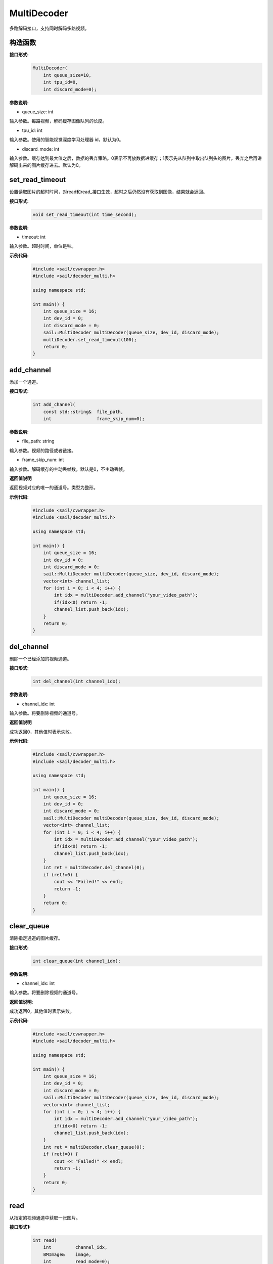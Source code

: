 MultiDecoder
____________________

多路解码接口，支持同时解码多路视频。

构造函数
>>>>>>>>>>>>>>

**接口形式:**
    .. code-block:: c

        MultiDecoder(
            int queue_size=10, 
            int tpu_id=0, 
            int discard_mode=0);

**参数说明:**

* queue_size: int

输入参数。每路视频，解码缓存图像队列的长度。

* tpu_id: int

输入参数。使用的智能视觉深度学习处理器 id，默认为0。

* discard_mode: int

输入参数。缓存达到最大值之后，数据的丢弃策略。0表示不再放数据进缓存；1表示先从队列中取出队列头的图片，丢弃之后再讲解码出来的图片缓存进去。默认为0。


set_read_timeout
>>>>>>>>>>>>>>>>>>>>

设置读取图片的超时时间，对read和read_接口生效，超时之后仍然没有获取到图像，结果就会返回。

**接口形式:**
    .. code-block:: c

        void set_read_timeout(int time_second);

**参数说明:**

* timeout: int

输入参数。超时时间，单位是秒。

**示例代码:**
    .. code-block:: c

        #include <sail/cvwrapper.h>
        #include <sail/decoder_multi.h>

        using namespace std;  

        int main() {  
            int queue_size = 16;
            int dev_id = 0;
            int discard_mode = 0;
            sail::MultiDecoder multiDecoder(queue_size, dev_id, discard_mode);  
            multiDecoder.set_read_timeout(100);
            return 0;
        }
            
add_channel
>>>>>>>>>>>>>>>>

添加一个通道。

**接口形式:**
    .. code-block:: c

        int add_channel(
            const std::string&  file_path, 
            int                 frame_skip_num=0);
            
**参数说明:**

* file_path: string

输入参数。视频的路径或者链接。

* frame_skip_num: int

输入参数。解码缓存的主动丢帧数，默认是0，不主动丢帧。

**返回值说明**

返回视频对应的唯一的通道号。类型为整形。

**示例代码:**
    .. code-block:: c

        #include <sail/cvwrapper.h>
        #include <sail/decoder_multi.h>

        using namespace std;  

        int main() {  
            int queue_size = 16;
            int dev_id = 0;
            int discard_mode = 0;
            sail::MultiDecoder multiDecoder(queue_size, dev_id, discard_mode); 
            vector<int> channel_list;  
            for (int i = 0; i < 4; i++) {  
                int idx = multiDecoder.add_channel("your_video_path");  
                if(idx<0) return -1;
                channel_list.push_back(idx);   
            }   
            return 0;
        }

del_channel
>>>>>>>>>>>>>>>

删除一个已经添加的视频通道。

**接口形式:**
    .. code-block:: c

        int del_channel(int channel_idx);

**参数说明:**

* channel_idx: int

输入参数。将要删除视频的通道号。

**返回值说明**

成功返回0，其他值时表示失败。


**示例代码:**
    .. code-block:: c

        #include <sail/cvwrapper.h>
        #include <sail/decoder_multi.h>

        using namespace std;  

        int main() {  
            int queue_size = 16;
            int dev_id = 0;
            int discard_mode = 0;
            sail::MultiDecoder multiDecoder(queue_size, dev_id, discard_mode);  
            vector<int> channel_list;  
            for (int i = 0; i < 4; i++) {  
                int idx = multiDecoder.add_channel("your_video_path");
                if(idx<0) return -1;
                channel_list.push_back(idx);   
            } 
            int ret = multiDecoder.del_channel(0);
            if (ret!=0) {
                cout << "Failed!" << endl;
                return -1;
            }
            return 0;
        }

clear_queue
>>>>>>>>>>>>>>>

清除指定通道的图片缓存。

**接口形式:**
    .. code-block:: c

        int clear_queue(int channel_idx);


**参数说明:**

* channel_idx: int

输入参数。将要删除视频的通道号。

**返回值说明:**

成功返回0，其他值时表示失败。 

**示例代码:**
    .. code-block:: c

        #include <sail/cvwrapper.h>
        #include <sail/decoder_multi.h>

        using namespace std;  

        int main() {  
            int queue_size = 16;
            int dev_id = 0;
            int discard_mode = 0;
            sail::MultiDecoder multiDecoder(queue_size, dev_id, discard_mode);  
            vector<int> channel_list;  
            for (int i = 0; i < 4; i++) {  
                int idx = multiDecoder.add_channel("your_video_path");
                if(idx<0) return -1; 
                channel_list.push_back(idx);   
            } 
            int ret = multiDecoder.clear_queue(0);
            if (ret!=0) {
                cout << "Failed!" << endl;
                return -1;
            }
            return 0;
        }       

read
>>>>>>>>

从指定的视频通道中获取一张图片。

**接口形式1:**
    .. code-block:: c

        int read(
            int         channel_idx,
            BMImage&    image,
            int         read_mode=0);

**参数说明1:**

* channel_idx: int

输入参数。指定的视频通道号。

* image: BMImage

输出参数。解码出来的图片。

* read_mode: int

输入参数。获取图片的模式，0表示不等待，直接从缓存中读取一张，无论有没有读取到都会返回。其他的表示等到获取到图片之后或等待时间超时再返回。

**返回值说明1:**

成功返回0，其他值时表示失败。 
  
**示例代码:**
    .. code-block:: c

        #include <sail/cvwrapper.h>
        #include <sail/decoder_multi.h>

        using namespace std;  

        int main() {  
            int queue_size = 16;
            int dev_id = 0;
            int discard_mode = 0;
            sail::MultiDecoder multiDecoder(queue_size, dev_id, discard_mode);  
            vector<int> channel_list;  
            for (int i = 0; i < 4; i++) {  
                int idx = multiDecoder.add_channel("your_video_path");  
                if(idx<0) return -1;
                channel_list.push_back(idx);  
            }  
            
            int count = 0;  
            while (true) {  
                count++;  
                for (int idx : channel_list) {  
                    sail::BMImage bmimg;  
                    int ret = multiDecoder.read(idx, bmimg, 1);   
                }  
                if (count == 20) {  
                    break;  
                }  
            }  
            return 0;
        }

**接口形式2:**
    .. code-block:: c

        BMImage read(int channel_idx);

**参数说明2:**

* channel_idx: int

输入参数。指定的视频通道号。

**返回值说明2:**

返回解码出来的图片，类型为BMImage。  

**示例代码:**
    .. code-block:: c

        #include <sail/cvwrapper.h>
        #include <sail/decoder_multi.h>
        
        using namespace std;  

        int main() {  
            int queue_size = 16;
            int dev_id = 0;
            int discard_mode = 0;
            sail::MultiDecoder multiDecoder(queue_size, dev_id, discard_mode);  
            vector<int> channel_list;  
            for (int i = 0; i < 4; i++) {  
                int idx = multiDecoder.add_channel("your_video_path");
                if(idx<0) return -1;  
                channel_list.push_back(idx);  
            }  
            
            int count = 0;  
            while (true) {  
                count++;  
                for (int idx : channel_list) {  
                    sail::BMImage bmimg = multiDecoder.read(idx);    
                }  
                if (count == 20) {  
                    break;  
                }  
            }  
            return 0;
        }        

read\_
>>>>>>>>

从指定的视频通道中获取一张图片，通常是要和BMImageArray一起使用。

**接口形式1:**
    .. code-block:: c

        int read_(
            int         channel_idx,
            bm_image&   image,
            int         read_mode=0);

**参数说明1:**

* channel_idx: int

输入参数。指定的视频通道号。

* image: bm_image

输出参数。解码出来的图片。

* read_mode: int

输入参数。获取图片的模式，0表示不等待，直接从缓存中读取一张，无论有没有读取到都会返回。其他的表示等到获取到图片之后或等待时间超时再返回。

**返回值说明1:**

成功返回0，其他值时表示失败。

**示例代码:**
    .. code-block:: c

        #include <sail/cvwrapper.h>
        #include <sail/decoder_multi.h>
        
        using namespace std;  

        int main() {  
            int queue_size = 16;
            int dev_id = 0;
            int discard_mode = 0;
            sail::MultiDecoder multiDecoder(queue_size, dev_id, discard_mode);  
            vector<int> channel_list;  
            for (int i = 0; i < 4; i++) {  
                int idx = multiDecoder.add_channel("your_video_path");  
                if(idx<0) return -1;
                channel_list.push_back(idx);  
            }  
            
            int count = 0;  
            while (true) {  
                count++;  
                for (int idx : channel_list) {  
                    sail::BMImage image;
                    bm_image bmimg = image.data()
                    int ret = multiDecoder.read_(idx,bmimg,1);   
                }  
                if (count == 20) {  
                    break;  
                }  
            }  
            return 0;
        }        

**接口形式2:**
    .. code-block:: c

        bm_image read_(int channel_idx);

**参数说明2:**

* channel_idx: int

输入参数。指定的视频通道号。

**返回值说明2:**

返回解码出来的图片，类型为bm_image。

**示例代码:**
    .. code-block:: c

        #include <sail/cvwrapper.h>
        #include <sail/decoder_multi.h>
        
        using namespace std;  

        int main() {  
            int queue_size = 16;
            int dev_id = 0;
            int discard_mode = 0;
            sail::MultiDecoder multiDecoder(queue_size, dev_id, discard_mode);  
            vector<int> channel_list;   
            for (int i = 0; i < 4; i++) {  
                int idx = multiDecoder.add_channel("your_video_path");  
                if(idx<0) return -1;
                channel_list.push_back(idx); 
            }  
            int count = 0;  
            while (true) {  
                count++;  
                for (int idx : channel_list) {  
                    bm_image bmimg =  multiDecoder.read_(idx);
                } 
                if (count == 20) {  
                    break;  
                }  
            }  
            return 0;
        }  

reconnect
>>>>>>>>>>>>>>

重连相应的通道的视频。

**接口形式:**
    .. code-block:: c
        
        int reconnect(int channel_idx);

**参数说明:**

* channel_idx: int

输入参数。输入图像的通道号。

**返回值说明**

成功返回0，其他值时表示失败。

**示例代码:**
    .. code-block:: c

        #include <sail/cvwrapper.h>
        #include <sail/decoder_multi.h>
        using namespace std;  

        int main() {  
            int queue_size = 16;
            int dev_id = 0;
            int discard_mode = 0;
            sail::MultiDecoder multiDecoder(queue_size, dev_id, discard_mode);  
            vector<int> channel_list;  
            for (int i = 0; i < 4; i++) {  
                int idx = multiDecoder.add_channel("your_video_path");  
                if(idx<0) return -1;
                channel_list.push_back(idx);   
            } 
            int ret = multiDecoder.reconnect(0);
            if (ret!=0) {
                cout << "Failed!" << endl;
                return -1;
            }
            return 0;
        }

get_frame_shape
>>>>>>>>>>>>>>>>>>

获取相应通道的图像shape。

**接口形式:**
    .. code-block:: c

        std::vector<int> get_frame_shape(int channel_idx);
            
**参数说明:**

输入参数。输入图像的通道号。
        
**返回值说明**

返回一个由1，通道数，图像高度，图像宽度组成的list。

**示例代码:**
    .. code-block:: c

        #include <sail/cvwrapper.h>
        #include <sail/decoder_multi.h>

        using namespace std;  

        int main() {  
            int queue_size = 16;
            int dev_id = 0;
            int discard_mode = 0;
            sail::MultiDecoder multiDecoder(queue_size, dev_id, discard_mode);  
            vector<int> channel_list;  
            for (int i = 0; i < 4; i++) {  
                int idx = multiDecoder.add_channel("your_video_path");  
                if(idx<0) return -1;
                channel_list.push_back(idx);   
                vector<int> shape = multiDecoder.get_frame_shape(idx);
            } 
            return 0;
        }

set_local_flag
>>>>>>>>>>>>>>>>>>

设置视频是否为本地视频。如果不调用则表示为视频为网络视频流。

**接口形式:**
    .. code-block:: c

        void set_local_flag(bool flag);
 
**参数说明:**

* flag: bool

标准位，如果为True，每路视频每秒固定解码25帧

**示例代码:**
    .. code-block:: c

        #include <sail/cvwrapper.h>
        #include <sail/decoder_multi.h>
        using namespace std;  

        int main() {  
            int queue_size = 16;
            int dev_id = 0;
            int discard_mode = 0;
            sail::MultiDecoder multiDecoder(queue_size, dev_id, discard_mode);  
            multiDecoder.set_local_flag(true);
            return 0;
        }

get_channel_fps
>>>>>>>>>>>>>>>>>>

Get the video fps of the specified channel

**接口形式:**
    .. code-block:: c

        float get_channel_fps(int channel_idx):
 
**参数说明:**

* channel_idx: int

指定需要获取视频帧数的视频通道号

**返回值说明**

返回指定视频通道的视频帧数

**示例代码:**
    .. code-block:: c

        #include <sail/cvwrapper.h>
        #include <sail/decoder_multi.h>

        using namespace std;  

        int main() {  
            int queue_size = 16;
            int dev_id = 0;
            int discard_mode = 0;
            sail::MultiDecoder  multiDecoder(queue_size, dev_id, discard_mode);  
            vector<int> channel_list;  
            for (int i = 0; i < 4; i++) {  
                int idx = multiDecoder.add_channel("your_video_path");  
                if(idx<0) return -1;
                channel_list.push_back(idx);   
                float fps = multiDecoder.get_channel_fps(idx);
            } 
            return 0;
        }

get_drop_num

获取丢帧数。

**接口形式:**
    .. code-block:: c

        size_t get_drop_num(int channel_idx);
            
**参数说明:**

输入参数。输入图像的通道号。
        
**返回值说明**

返回一个数代表丢帧数

**示例代码:**
    .. code-block:: c

        #include <sail/cvwrapper.h>
        #include <sail/decoder_multi.h>

        using namespace std;  

        int main() {  
            int queue_size = 16;
            int dev_id = 0;
            int discard_mode = 0;
            sail::MultiDecoder multiDecoder(queue_size, dev_id, discard_mode);  
            vector<int> channel_list;  
            for (int i = 0; i < 4; i++) {  
                int idx = multiDecoder.add_channel("your_video_path");  
                if(idx<0) return -1;
                channel_list.push_back(idx);   
                size_t ret = multiDecoder.get_drop_num(idx);
            } 
            return 0;
        }
        
reset_drop_num
>>>>>>>>>>>>>>>>>>

设置丢帧数为0。

**接口形式:**
    .. code-block:: c

        void reset_drop_num(int channel_idx);
 
**参数说明:**

输入参数。输入图像的通道号。

**示例代码:**
    .. code-block:: c

        #include <sail/cvwrapper.h>
        #include <sail/decoder_multi.h>
        using namespace std;  

        int main() {  
            int queue_size = 16;
            int dev_id = 0;
            int discard_mode = 0;
            sail::MultiDecoder multiDecoder(queue_size, dev_id, discard_mode);  
            vector<int> channel_list;  
            for (int i = 0; i < 4; i++) {  
                int idx = multiDecoder.add_channel("your_video_path");
                if(idx<0) return -1;
                channel_list.push_back(idx);   
                multiDecoder.reset_drop_num(idx);
            } 
            return 0;
        }

get_channel_status
>>>>>>>>>>>>>>>>>>

获取指定通道的解码器状态。

**接口形式:**
    .. code-block:: cpp

        sail::DecoderStatus get_channel_status(int channel_idx) const

**参数说明:**

    - ``channel_idx`` (int): 要查询状态的通道索引。

**返回值说明:**

    返回一个 ``sail::DecoderStatus`` 枚举值，表示指定通道的解码器状态。
    比如 ``sail::DecoderStatus::OPENED`` 或 ``sail::DecoderStatus::CLOSED``。

**示例代码:**
    .. code-block:: cpp

        #include <sail/cvwrapper.h>
        #include <sail/decoder_multi.h>

        int main() {
            int queue_size = 10;
            int dev_id = 0;
            int discard_mode = 0;
            sail::MultiDecoder multiDecoder(queue_size, dev_id, discard_mode);
            std::vector<int> channel_list;
            std::vector<std::string> file_path_list(4, "your_video_path");

            for (int i = 0; i < 4; ++i) {
                int idx = multiDecoder.add_channel(file_path_list.at(i));
                if (idx < 0) {
                    std::cout << "Failed to add channel " << i << ". Error: " << idx << std::endl;
                    continue;
                }

                channel_list.push_back(idx);
                sail::DecoderStatus status = multiDecoder.get_channel_status(idx);
                std::cout << "Channel " << i << " status: " << status << std::endl;
            }

            return 0;
        }
